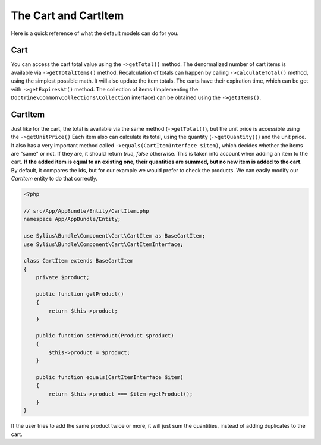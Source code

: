 The Cart and CartItem
=====================

Here is a quick reference of what the default models can do for you.

Cart
----

You can access the cart total value using the ``->getTotal()`` method. The denormalized number of cart items is available via ``->getTotalItems()`` method.
Recalculation of totals can happen by calling ``->calculateTotal()`` method, using the simplest possible math. It will also update the item totals.
The carts have their expiration time, which can be get with ``->getExpiresAt()`` method.
The collection of items (Implementing the ``Doctrine\Common\Collections\Collection`` interface) can be obtained using the ``->getItems()``.

CartItem
--------

Just like for the cart, the total is available via the same method (``->getTotal()``), but the unit price is accessible using the ``->getUnitPrice()``
Each item also can calculate its total, using the quantity (``->getQuantity()``) and the unit price.
It also has a very important method called ``->equals(CartItemInterface $item)``, which decides whether the items are "same" or not.
If they are, it should return *true*, *false* otherwise. This is taken into account when adding an item to the cart.
**If the added item is equal to an existing one, their quantities are summed, but no new item is added to the cart**.
By default, it compares the ids, but for our example we would prefer to check the products. We can easily modify our *CartItem* entity to do that correctly.

.. code-block:: php

    <?php

    // src/App/AppBundle/Entity/CartItem.php
    namespace App/AppBundle/Entity;

    use Sylius\Bundle\Component\Cart\CartItem as BaseCartItem;
    use Sylius\Bundle\Component\Cart\CartItemInterface;

    class CartItem extends BaseCartItem
    {
        private $product;

        public function getProduct()
        {
            return $this->product;
        }

        public function setProduct(Product $product)
        {
            $this->product = $product;
        }

        public function equals(CartItemInterface $item)
        {
            return $this->product === $item->getProduct();
        }
    }

If the user tries to add the same product twice or more, it will just sum the quantities, instead of adding duplicates to the cart.
